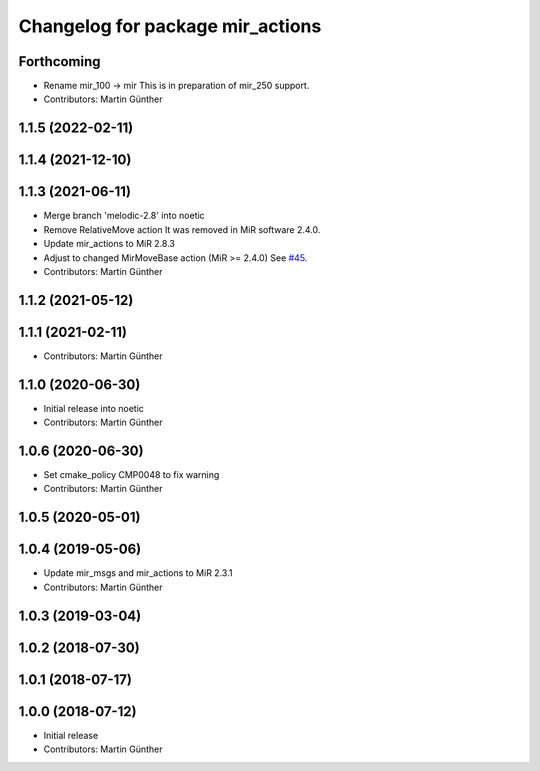 ^^^^^^^^^^^^^^^^^^^^^^^^^^^^^^^^^
Changelog for package mir_actions
^^^^^^^^^^^^^^^^^^^^^^^^^^^^^^^^^

Forthcoming
-----------
* Rename mir_100 -> mir
  This is in preparation of mir_250 support.
* Contributors: Martin Günther

1.1.5 (2022-02-11)
------------------

1.1.4 (2021-12-10)
------------------

1.1.3 (2021-06-11)
------------------
* Merge branch 'melodic-2.8' into noetic
* Remove RelativeMove action
  It was removed in MiR software 2.4.0.
* Update mir_actions to MiR 2.8.3
* Adjust to changed MirMoveBase action (MiR >= 2.4.0)
  See `#45 <https://github.com/dfki-ric/mir_robot/issues/45>`_.
* Contributors: Martin Günther

1.1.2 (2021-05-12)
------------------

1.1.1 (2021-02-11)
------------------
* Contributors: Martin Günther

1.1.0 (2020-06-30)
------------------
* Initial release into noetic
* Contributors: Martin Günther

1.0.6 (2020-06-30)
------------------
* Set cmake_policy CMP0048 to fix warning
* Contributors: Martin Günther

1.0.5 (2020-05-01)
------------------

1.0.4 (2019-05-06)
------------------
* Update mir_msgs and mir_actions to MiR 2.3.1
* Contributors: Martin Günther

1.0.3 (2019-03-04)
------------------

1.0.2 (2018-07-30)
------------------

1.0.1 (2018-07-17)
------------------

1.0.0 (2018-07-12)
------------------
* Initial release
* Contributors: Martin Günther
